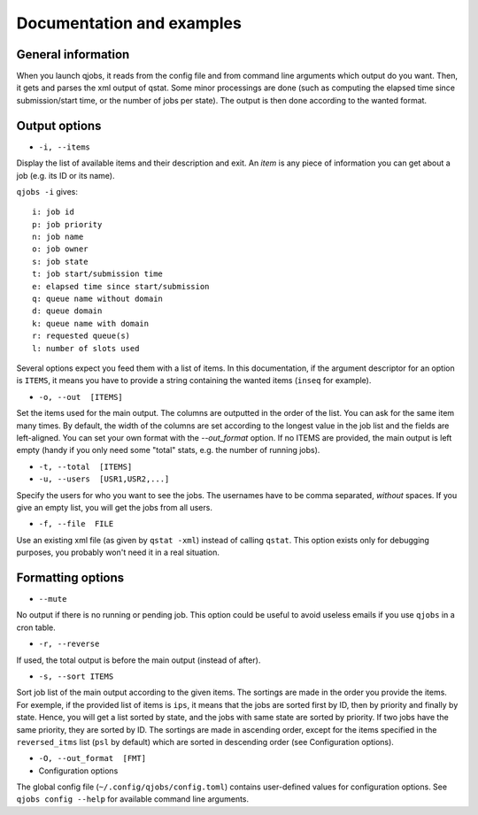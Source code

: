 Documentation and examples
==========================

General information
-------------------

When you launch qjobs, it reads from the config file and from command line
arguments which output do you want. Then, it gets and parses the xml output of
qstat. Some minor processings are done (such as computing the elapsed time
since submission/start time, or the number of jobs per state). The output is
then done according to the wanted format.

Output options
--------------

* ``-i, --items``

Display the list of available items and their description and exit. An *item*
is any piece of information you can get about a job (e.g. its ID or its name).

``qjobs -i`` gives::

    i: job id
    p: job priority
    n: job name
    o: job owner
    s: job state
    t: job start/submission time
    e: elapsed time since start/submission
    q: queue name without domain
    d: queue domain
    k: queue name with domain
    r: requested queue(s)
    l: number of slots used

Several options expect you feed them with a list of items. In this
documentation, if the argument descriptor for an option is ``ITEMS``,
it means you have to provide a string containing the wanted items
(``inseq`` for example).

* ``-o, --out  [ITEMS]``

Set the items used for the main output. The columns are outputted in the order
of the list. You can ask for the same item many times. By default, the width of
the columns are set according to the longest value in the job list and the
fields are left-aligned. You can set your own format with the `--out_format`
option. If no ITEMS are provided, the main output is left empty (handy if you
only need some "total" stats, e.g. the number of running jobs).

* ``-t, --total  [ITEMS]``

* ``-u, --users  [USR1,USR2,...]``

Specify the users for who you want to see the jobs. The usernames
have to be comma separated, *without* spaces. If you give an empty list, you
will get the jobs from all users.

* ``-f, --file  FILE``

Use an existing xml file (as given by ``qstat -xml``) instead of calling
``qstat``.  This option exists only for debugging purposes, you probably won't
need it in a real situation.

Formatting options
------------------

* ``--mute``

No output if there is no running or pending job. This option could be useful to
avoid useless emails if you use ``qjobs`` in a cron table.

* ``-r, --reverse``

If used, the total output is before the main output (instead of after).

* ``-s, --sort ITEMS``

Sort job list of the main output according to the given items. The sortings are
made in the order you provide the items. For exemple, if the provided list of
items is ``ips``, it means that the jobs are sorted first by ID, then by
priority and finally by state. Hence, you will get a list sorted by state, and
the jobs with same state are sorted by priority. If two jobs have the same
priority, they are sorted by ID. The sortings are made in ascending order,
except for the items specified in the ``reversed_itms`` list (``psl`` by
default) which are sorted in descending order (see Configuration options).

* ``-O, --out_format  [FMT]``

* Configuration options

The global config file (``~/.config/qjobs/config.toml``) contains user-defined
values for configuration options. See ``qjobs config --help`` for available
command line arguments.
